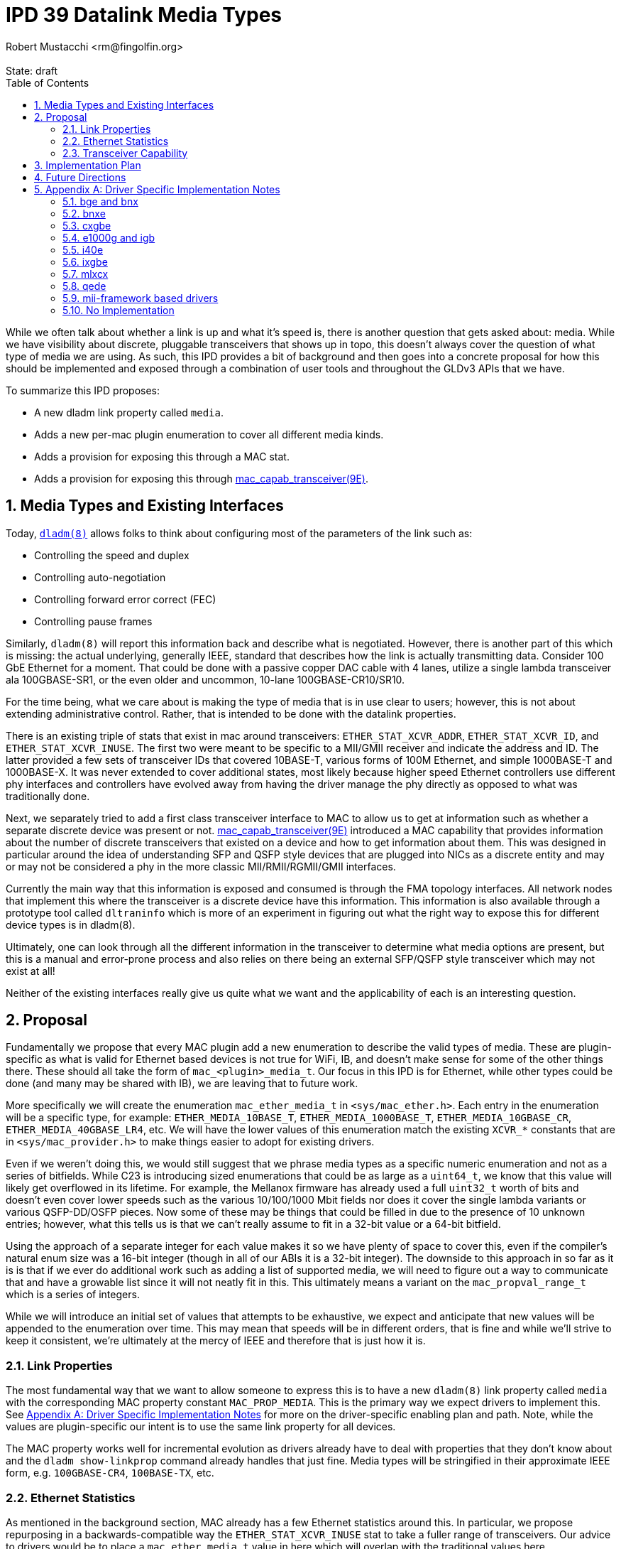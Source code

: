 :showtitle:
:toc: left
:numbered:
:icons: font
:state: draft
:revremark: State: {state}
:authors: Robert Mustacchi <rm@fingolfin.org>

= IPD 39 Datalink Media Types
{authors}

While we often talk about whether a link is up and what it's speed is,
there is another question that gets asked about: media. While we have
visibility about discrete, pluggable transceivers that shows up in topo,
this doesn't always cover the question of what type of media we are
using. As such, this IPD provides a bit of background and then goes into
a concrete proposal for how this should be implemented and exposed
through a combination of user tools and throughout the GLDv3 APIs that
we have.

To summarize this IPD proposes:

* A new dladm link property called `media`.
* Adds a new per-mac plugin enumeration to cover all different media kinds.
* Adds a provision for exposing this through a MAC stat.
* Adds a provision for exposing this through
  https://illumos.org/man/9E/mac_capab_transceiver[mac_capab_transceiver(9E)].

== Media Types and Existing Interfaces

Today, https://illumos.org/man/8/dladm[`dladm(8)`] allows folks to think
about configuring most of the parameters of the link such as:

* Controlling the speed and duplex
* Controlling auto-negotiation
* Controlling forward error correct (FEC)
* Controlling pause frames

Similarly, `dladm(8)` will report this information back and describe
what is negotiated. However, there is another part of this which is
missing: the actual underlying, generally IEEE, standard that describes
how the link is actually transmitting data. Consider 100 GbE Ethernet
for a moment. That could be done with a passive copper DAC cable with 4
lanes, utilize a single lambda transceiver ala 100GBASE-SR1, or the even
older and uncommon, 10-lane 100GBASE-CR10/SR10.

For the time being, what we care about is making the type of media that
is in use clear to users; however, this is not about extending
administrative control. Rather, that is intended to be done with the
datalink properties.

There is an existing triple of stats that exist in mac around
transceivers: `ETHER_STAT_XCVR_ADDR`, `ETHER_STAT_XCVR_ID`, and
`ETHER_STAT_XCVR_INUSE`. The first two were meant to be specific to a
MII/GMII receiver and indicate the address and ID. The latter provided a
few sets of transceiver IDs that covered 10BASE-T, various forms of 100M
Ethernet, and simple 1000BASE-T and 1000BASE-X. It was never extended to
cover additional states, most likely because higher speed Ethernet
controllers use different phy interfaces and controllers have evolved
away from having the driver manage the phy directly as opposed to what
was traditionally done.

Next, we separately tried to add a first class transceiver interface to
MAC to allow us to get at information such as whether a separate
discrete device was present or not.
https://illumos.org/man/9E/mac_capab_transceiver[mac_capab_transceiver(9E)]
introduced a MAC capability that provides information about the number
of discrete transceivers that existed on a device and how to get
information about them. This was designed in particular around the idea
of understanding SFP and QSFP style devices that are plugged into NICs
as a discrete entity and may or may not be considered a phy in the more
classic MII/RMII/RGMII/GMII interfaces.

Currently the main way that this information is exposed and consumed is
through the FMA topology interfaces. All network nodes that implement
this where the transceiver is a discrete device have this information.
This information is also available through a prototype tool called
`dltraninfo` which is more of an experiment in figuring out what the
right way to expose this for different device types is in dladm(8).

Ultimately, one can look through all the different information in the
transceiver to determine what media options are present, but this is a
manual and error-prone process and also relies on there being an
external SFP/QSFP style transceiver which may not exist at all!

Neither of the existing interfaces really give us quite what we want and
the applicability of each is an interesting question.

== Proposal

Fundamentally we propose that every MAC plugin add a new enumeration to
describe the valid types of media. These are plugin-specific as what is
valid for Ethernet based devices is not true for WiFi, IB, and doesn't
make sense for some of the other things there. These should all take the
form of `mac_<plugin>_media_t`. Our focus in this IPD is for Ethernet,
while other types could be done (and many may be shared with IB), we are
leaving that to future work.

More specifically we will create the enumeration `mac_ether_media_t` in
`<sys/mac_ether.h>`. Each entry in the enumeration will be a specific
type, for example: `ETHER_MEDIA_10BASE_T`, `ETHER_MEDIA_1000BASE_T`,
`ETHER_MEDIA_10GBASE_CR`, `ETHER_MEDIA_40GBASE_LR4`, etc. We will have the
lower values of this enumeration match the existing `XCVR_*` constants
that are in `<sys/mac_provider.h>` to make things easier to adopt for
existing drivers.

Even if we weren't doing this, we would still suggest that we phrase
media types as a specific numeric enumeration and not as a series of
bitfields. While C23 is introducing sized enumerations that could be as
large as a `uint64_t`, we know that this value will likely get
overflowed in its lifetime. For example, the Mellanox firmware has
already used a full `uint32_t` worth of bits and doesn't even cover
lower speeds such as the various 10/100/1000 Mbit fields nor does it
cover the single lambda variants or various QSFP-DD/OSFP pieces. Now
some of these may be things that could be filled in due to the presence
of 10 unknown entries; however, what this tells us is that we can't
really assume to fit in a 32-bit value or a 64-bit bitfield.

Using the approach of a separate integer for each value makes it so we
have plenty of space to cover this, even if the compiler's natural enum
size was a 16-bit integer (though in all of our ABIs it is a 32-bit
integer). The downside to this approach in so far as it is is that if we
ever do additional work such as adding a list of supported media, we
will need to figure out a way to communicate that and have a growable
list since it will not neatly fit in this. This ultimately means a
variant on the `mac_propval_range_t` which is a series of integers.

While we will introduce an initial set of values that attempts to be
exhaustive, we expect and anticipate that new values will be appended
to the enumeration over time. This may mean that speeds will be in
different orders, that is fine and while we'll strive to keep it
consistent, we're ultimately at the mercy of IEEE and therefore that is
just how it is.

=== Link Properties

The most fundamental way that we want to allow someone to express this
is to have a new `dladm(8)` link property called `media` with the
corresponding MAC property constant `MAC_PROP_MEDIA`. This is the
primary way we expect drivers to implement this. See <<sec-a>> for more
on the driver-specific enabling plan and path. Note, while the values
are plugin-specific our intent is to use the same link property for all
devices.

The MAC property works well for incremental evolution as drivers already
have to deal with properties that they don't know about and the `dladm
show-linkprop` command already handles that just fine. Media types will
be stringified in their approximate IEEE form, e.g. `100GBASE-CR4`,
`100BASE-TX`, etc.

=== Ethernet Statistics

As mentioned in the background section, MAC already has a few Ethernet
statistics around this. In particular, we propose repurposing in a
backwards-compatible way the `ETHER_STAT_XCVR_INUSE` stat to take a
fuller range of transceivers. Our advice to drivers would be to place a
`mac_ether_media_t` value in here which will overlap with the traditional
values here.

Just because a driver implements `ETHER_STAT_XCVR_INUSE` does not
suggest it'll implement or have to lie about the other mii/gmii related
stats.

The main reason that we opted to use this was that otherwise we'd create
another Ethernet-specific stat and it'd just be mostly another copy of
this existing stat, but with additional values. That didn't seem to aid
anyone. In addition, because we are using a plugin-specific set of
definitions, we want to have the stat scoped to the plugin. This also
means that if we say add an IB specific version of this, then it'd
separately be `IB_STAT_XCVR_INUSE` and accept different values.

=== Transceiver Capability

We think this should be added to the information that can be set in the
https://illumos.org/man/9E/mct_info[mct_info(9E)] entry point. In
particular, we will add a new function called to set the media in this
callback which has the signature:

----
void mac_transceiver_info_set_media((mac_transceiver_info_t *, uint32_t);
----

While this duplicates it, like with the stat interface, this is useful in
case we do need to support devices where a given transceiver is being
shared between multiple disparate MACs and therefore it's not always
something owned by a single instance of a driver where the mac property
itself may not make sense. The reason that this takes a `uint32_t` is
that the transceiver capability is not strictly speaking limited to
Ethernet devices. IB devices would also support it.

Once present here, this will be plumbed into the existing datalink
topology and dltrainfo. It will serve as the basis for the <<sec-fut>>
discussed below.

== Implementation Plan

To implement this, we will to an initial integration of the mac features
along with a few drivers. Additional drivers will be integrated in
subsequent changes in part based on needs and testing capabilities.

[[sec-fut]]
== Future Directions

If we want to build on this IPD, here are the high-level ways we expect
to follow in the future, but are not at the level of a concrete
proposal.

We ultimately want to be able to introduce something more akin to a
`dladm show-phy` or `dladm show-transceiver` which would take the
information proposed here, the information from the transceiver
capability, and make it a first class dladm-level experience. If we go
down this path then we'll also want to add an additional property to the
transceiver mct_info(9E) entry point that indicates whether the
transceiver is built-in or not.

A different direction that we should consider is potentially introducing
an array of supported media. This isn't a priority here because the link
properties that we already have cover most of what someone needs to know
and in general there aren't many times where someone is switching
between different medias as the same speed today. We're going to let
demand help motivate this being added, which unlike the one above is
something that is less obvious.

[[sec-a]]
== Appendix A: Driver Specific Implementation Notes

This section contains notes on how we implement this functionality for
each of the drivers listed below. Not all drivers are listed. Our
general plan is to start with more common devices and implement this as
we get community support for testing a wider device variety.

=== bge and bnx

These drivers already have an implementation of the
`ETHER_STAT_XCVR_INUSE` logic that looks if the chip is in a fiber-based
mode and otherwise uses the link speed to determine the answer.

=== bnxe

The bnxe(4D) driver can get this information from the internal
`media_info` member of the `struct elink_phy` which is directly
accessible already today and is used as part of the
`MAC_CAPAB_TRANSCEIVER` mct_read(9E) entry point. So we can take this
and combine it with the speed to get what we need.

=== cxgbe

The cxgbe(4D) and t4nex drivers work together to get this information.
Right now the driver has the general `enum fw_port_type` which describes
the different modes that are supported on the device. The current
version for the device is stored on the `port_type` member of the `struct
port_info`.

=== e1000g and igb

To determine this we need to look at a series of different fields on the
device. In particular, the media type, whether it thinks it supports
100-BASET4 or not, and manually put this information together.

=== i40e

The i40e firmware provides us a few different types of information. In
particular, it has an internal enumeration of PHY types that it uses as
part of Get Link Status command (opecode 0x0607). This enum called `enum
i40e_aq_phy_type` tells us very specifi information about what kind of
phy media is currently in use. In addition, there is also a general
media type that is part of the phy capabilities data in the  `struct
i40e_phy_info`. This struct also has an array of which PHYs are
supported, but for us the most important member is the one in the link
status.

=== ixgbe

To determine the media type for ixgbe(4D), we need to combine the
current link speed with the results of the
`ixgbe_get_supported_physical_layer()` function in the common code. By
combining these two we can get the current mode of the link.

=== mlxcx

The mlxcx(4D) driver already has a notion of this with the
`mlxcx_eth_proto_t` enumeration which contains the current operational
mode in the port's `mlp_oper_proto` member. All we need to do is convert
this to the appropriate general type..

=== qede

The qede(4D) driver's firmware mailbox has some information here. In
particular there is a function `ecore_mcp_get_media_type()` which is
used to extract from firmware the `struct public_port` member
`media_type`. This gives us something we can then comare with the speed
to figure out the exact type of.

=== mii-framework based drivers

The mii framework today already tracks this information as part of
configuring its state. This is used by the following drivers:

* afe
* atge
* dmfe
* efe
* elxl
* hme
* iprb
* pcn
* rtls
* yge

We likely can provide a straightforward callback into the mii layer.

=== No Implementation

For several drivers, an implementation of this doesn't make sense either
because the device is synthetic or it's an amalgamation of many things.
This includes the following known ones right now:

* aggr(4D)
* vmxnet3s(4D)
* overlay(4D)
* vioif(4D)
* xnf(4D)
